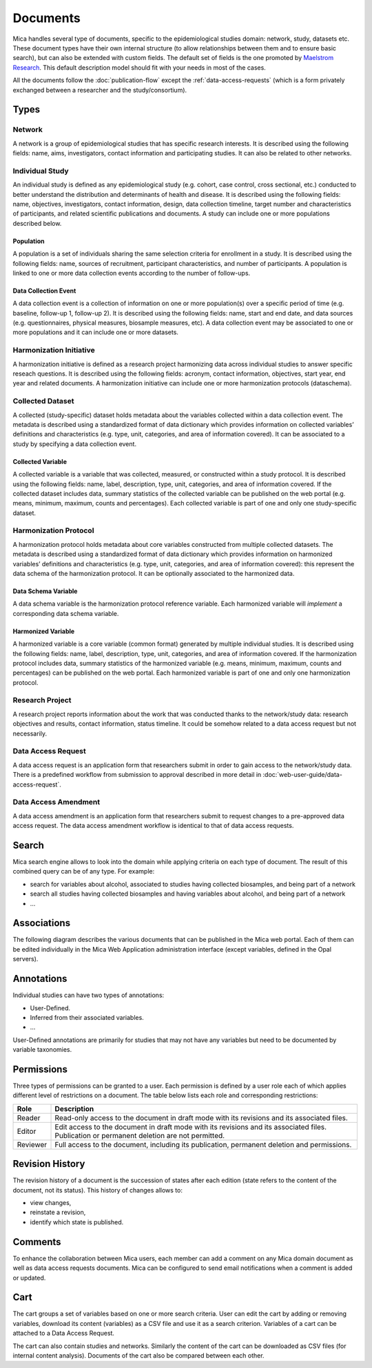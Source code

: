 Documents
=========

Mica handles several type of documents, specific to the epidemiological studies domain: network, study, datasets etc. These document types have their own internal structure (to allow relationships between them and to ensure basic search), but can also be extended with custom fields. The default set of fields is the one promoted by `Maelstrom Research <https://maelstrom-research.org>`_. This default description model should fit with your needs in most of the cases.

All the documents follow the :doc:`publication-flow` except the :ref:`data-access-requests` (which is a form privately exchanged between a researcher and the study/consortium).

.. _document-types:

Types
-----

Network
~~~~~~~

A network is a group of epidemiological studies that has specific research interests. It is described using the following fields: name, aims, investigators, contact information and participating studies. It can also be related to other networks.

.. _individual-study-doc:

Individual Study
~~~~~~~~~~~~~~~~

An individual study is defined as any epidemiological study (e.g. cohort, case control, cross sectional, etc.) conducted to better understand the distribution and determinants of health and disease. It is described using the following fields: name, objectives, investigators, contact information, design, data collection timeline, target number and characteristics of participants, and related scientific publications and documents. A study can include one or more populations described below.

Population
^^^^^^^^^^

A population is a set of individuals sharing the same selection criteria for enrollment in a study. It is described using the following fields: name, sources of recruitment, participant characteristics, and number of participants. A population is linked to one or more data collection events according to the number of follow-ups.

Data Collection Event
^^^^^^^^^^^^^^^^^^^^^

A data collection event is a collection of information on one or more population(s) over a specific period of time (e.g. baseline, follow-up 1, follow-up 2). It is described using the following fields: name, start and end date, and data sources (e.g. questionnaires, physical measures, biosample measures, etc). A data collection event may be associated to one or more populations and it can include one or more datasets.

Harmonization Initiative
~~~~~~~~~~~~~~~~~~~~~~~~

A harmonization initiative is defined as a research project harmonizing data across individual studies to answer specific reseach questions. It is described using the following fields: acronym, contact information, objectives, start year, end year and related documents. A harmonization initiative can include one or more harmonization protocols (dataschema).

Collected Dataset
~~~~~~~~~~~~~~~~~

A collected (study-specific) dataset holds metadata about the variables collected within a data collection event. The metadata is described using a standardized format of data dictionary which provides information on collected variables’ definitions and characteristics (e.g. type, unit, categories, and area of information covered). It can be associated to a study by specifying a data collection event.

Collected Variable
^^^^^^^^^^^^^^^^^^

A collected variable is a variable that was collected, measured, or constructed within a study protocol. It is described using the following fields: name, label, description, type, unit, categories, and area of information covered. If the collected dataset includes data, summary statistics of the collected variable can be published on the web portal (e.g. means, minimum, maximum, counts and percentages). Each collected variable is part of one and only one study-specific dataset.

Harmonization Protocol
~~~~~~~~~~~~~~~~~~~~~~

A harmonization protocol holds metadata about core variables constructed from multiple collected datasets. The metadata is described using a standardized format of data dictionary which provides information on harmonized variables’ definitions and characteristics (e.g. type, unit, categories, and area of information covered): this represent the data schema of the harmonization protocol. It can be optionally associated to the harmonized data.

Data Schema Variable
^^^^^^^^^^^^^^^^^^^^

A data schema variable is the harmonization protocol reference variable. Each harmonized variable will *implement* a corresponding data schema variable.

Harmonized Variable
^^^^^^^^^^^^^^^^^^^

A harmonized variable is a core variable (common format) generated by multiple individual studies. It is described using the following fields: name, label, description, type, unit, categories, and area of information covered. If the harmonization protocol includes data, summary statistics of the harmonized variable (e.g. means, minimum, maximum, counts and percentages) can be published on the web portal. Each harmonized variable is part of one and only one harmonization protocol.

Research Project
~~~~~~~~~~~~~~~~

A research project reports information about the work that was conducted thanks to the network/study data: research objectives and results, contact information, status timeline. It could be somehow related to a data access request but not necessarily.

.. _data-access-requests:

Data Access Request
~~~~~~~~~~~~~~~~~~~

A data access request is an application form that researchers submit in order to gain access to the network/study data. There is a predefined workflow from submission to approval described in more detail in :doc:`web-user-guide/data-access-request`.


Data Access Amendment
~~~~~~~~~~~~~~~~~~~~~

A data access amendment is an application form that researchers submit to request changes to a pre-approved data access request. The data access amendment workflow is identical to that of data access requests.

Search
------

Mica search engine allows to look into the domain while applying criteria on each type of document. The result of this combined query can be of any type. For example:

* search for variables about alcohol, associated to studies having collected biosamples, and being part of a network
* search all studies having collected biosamples and having variables about alcohol, and being part of a network
* ...

Associations
------------

The following diagram describes the various documents that can be published in the Mica web portal. Each of them can be edited individually in the Mica Web Application administration interface (except variables, defined in the Opal servers).

.. image:: images/mica-associations.png

.. _documents-permissions:

Annotations
-----------
Individual studies can have two types of annotations:

* User-Defined.
* Inferred from their associated variables.
* ...

User-Defined annotations are primarily for studies that may not have any variables but need to be documented by variable taxonomies.


Permissions
-----------

Three types of permissions can be granted to a user. Each permission is defined by a user role each of which applies different level of restrictions on a document. The table below lists each role and corresponding restrictions:

======== ===========
Role     Description
======== ===========
Reader   Read-only access to the document in draft mode with its revisions and its associated files.
Editor   Edit access to the document in draft mode with its revisions and its associated files. Publication or permanent deletion are not permitted.
Reviewer Full access to the document, including its publication, permanent deletion and permissions.
======== ===========

Revision History
----------------

The revision history of a document is the succession of states after each edition (state refers to the content of the document, not its status). This history of changes allows to:

* view changes,
* reinstate a revision,
* identify which state is published.

Comments
--------

To enhance the collaboration between Mica users, each member can add a comment on any Mica domain document as well as data access requests documents. Mica can be configured to send email notifications when a comment is added or updated.

Cart
----

The cart groups a set of variables based on one or more search criteria. User can edit the cart by adding or removing variables, download its content (variables) as a CSV file and use it as a search criterion. Variables of a cart can be attached to a Data Access Request.

The cart can also contain studies and networks. Similarly the content of the cart can be downloaded as CSV files (for internal content analysis). Documents of the cart also be compared between each other.
